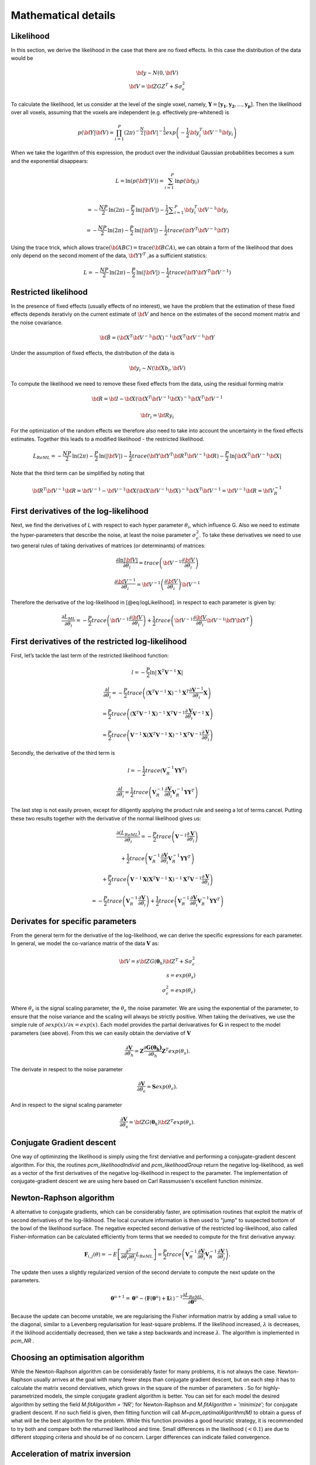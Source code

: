 Mathematical details
====================

Likelihood
----------

In this section, we derive the likelihood in the case that there are no fixed effects. In this case the distribution of the data would be

.. math::
    \begin{array}{c}
    {\bf{y}} \sim N \left(0,{\bf{V}} \right)\\ {\bf{V}}=\bf{ZGZ^{T}+S}\sigma^{2}_{\epsilon}
    \end{array}

To calculate the likelihood, let us consider at the level of the single voxel, namely, :math:`\mathbf{Y}=[\mathbf{y_1},\mathbf{y_2},...,\mathbf{y_p}]`. Then the likelihood over all voxels, assuming that the voxels are independent (e.g. effectively pre-whitened) is

.. math::
    p \left( {\bf{Y}}|{\bf{V}} \right)= \prod^{P}_{i=1} (2\pi)^{-\frac{N}{2}} |{\bf{V}}|^{-\frac{1}{2}} exp \left( -\frac{1}{2}{\bf{y}}_i^T {\bf{V}}^{-1} {\bf{y}}_i \right)

When we take the logarithm of this expression, the product over the individual Gaussian probabilities becomes a sum and the exponential disappears:

.. math::
    L=\mathrm{ln}\left(p\left(\bf{Y}|V\right)\right) = \sum_{i=1}^{P} \mathrm{ln}  p\left(\bf{y}_{i}\right)\\

.. math::
    =-\frac{NP}{2}\mathrm{ln}\left(2\pi \right)-\frac{P}{2}\mathrm{ln}\left(|\bf{V}|\right)-\frac{1}{2}\sum _{i=1}^{P}{\bf{y}}_{i}^{T}{\bf{V}}^{-1}{\bf{y}}_{i}

.. math::
    =-\frac{NP}{2}\mathrm{ln} \left(2\pi \right)
    -\frac{P}{2}\mathrm{ln}\left(|\bf{V}|\right)
    -\frac{1}{2} trace \left({\bf{Y}}^{T}{\bf{V}}^{-1} \bf{Y} \right)


Using the trace trick, which allows :math:`\mathrm{trace}\left(\bf{ABC}\right) = \mathrm{trace}\left(\bf{BCA}\right)`, we can obtain a form of the likelihood that does only depend on the second moment of the data, :math:`\bf{YY}^{T}` ,as a sufficient statistics:

.. math::
    L =-\frac{NP}{2}\mathrm{ln}\left(2\pi \right)-\frac{P}{2}\mathrm{ln}\left(|\bf{V}|\right)-\frac{1}{2}trace\left({\bf{Y}\bf{Y}}^{T}{\bf{V}}^{-1}\right)

Restricted likelihood
---------------------

In the presence of fixed effects (usually effects of no interest), we have the problem that the estimation of these fixed effects depends iterativly on the current estimate of :math:`\bf{V}` and hence on the estimates of the second moment matrix and the noise covariance.

.. math::
    {\bf{\hat{B}}} =
    \left( {\bf{X}}^T {\bf{V}}^{-1} {\bf{X}} \right)^{-1}
    {\bf{X}}^T{\bf{V}}^{-1}{\bf{Y}}

Under the assumption of fixed effects, the distribution of the data is

.. math::
    {\bf{y_i}} \sim N \left(\bf{Xb_i},{\bf{V}} \right)

To compute the likelihood we need to remove these fixed effects from the data, using the residual forming matrix

.. math::
    {\bf{R}} = \bf{I} - \bf{X}{\left( {{{\bf{X}}^T}{{\bf{V}}^{ - 1}}{\bf{X}}} \right)^{ - 1}}{{\bf{X}}^T}{{\bf{V}}^{ - 1}}

.. math::
    {\bf{r_i}} = \bf{Ry_i}

For the optimization of the random effects we therefore also need to take into account the uncertainty in the fixed effects estimates. Together this leads to a modified likelihood - the restricted likelihood.

.. math::
    L_{ReML} =-\frac{NP}{2}\mathrm{ln}\left(2\pi \right)-\frac{P}{2}\mathrm{ln}\left(|\bf{V}|\right)-\frac{1}{2}trace\left({\bf{Y}\bf{Y}}^{T}{\bf{R}}^{T}{\bf{V}}^{-1}\bf{R}\right)-\frac{P}{2}\mathrm{ln}|\bf{X}^{T}\bf{V}^{-1}\bf{X}|

Note that the third term can be simplified by noting that

.. math::
    \bf{R}^{T}{\bf{V}}^{-1}\bf{R} = \bf{V}^{-1} - \bf{V}^{-1}\bf{X} (\bf{X}{\bf{V}}^{-1}\bf{X})^{-1}\bf{X}^{T}\bf{V}^{-1}=\bf{V}^{-1}\bf{R}=\bf{V}_{R}^{-1}

First derivatives of the log-likelihood
---------------------------------------
Next, we find the derivatives of *L* with respect to each hyper parameter :math:`\theta_{i}`, which influence G. Also we need to estimate the hyper-parameters that describe the noise, at least the noise parameter :math:`\sigma_{\epsilon}^{2}`. To take these derivatives we need to use two general rules of taking derivatives of matrices (or determinants) of matrices:

.. math::
    \frac{{\partial \ln \left|{\bf{V}} \right|}}{{\partial {\theta _i}}} = trace\left( {{{\bf{V}}^{ - 1}}\frac{{\partial {\bf{V}}}}{{\partial {\theta _i}}}} \right)

.. math::
    \frac{{\partial {{\bf{V}}^{ - 1}}}}{{\partial {\theta _i}}} = {{\bf{V}}^{ - 1}}\left( {\frac{{\partial {\bf{V}}}}{{\partial {\theta _i}}}} \right){{\bf{V}}^{ - 1}}


Therefore the derivative of the log-likelihood in [@eq:logLikelihood]. in respect to each parameter is given by:

.. math::
    \frac{{\partial {L_{ML}}}}{{\partial {\theta _i}}} = - \frac{P}{2}trace\left( {{{\bf{V}}^{ - 1}}\frac{{\partial {\bf{V}}}}{{\partial {\theta _i}}}} \right) + \frac{1}{2}trace\left( {{{\bf{V}}^{ - 1}}\frac{{\partial {\bf{V}}}}{{\partial {\theta _i}}}{{\bf{V}}^{ - 1}}{\bf{Y}}{{\bf{Y}}^T}} \right)

First derivatives of the restricted log-likelihood
--------------------------------------------------

First, let’s tackle the last term of the restricted likelihood function:

.. math::
    l = -\frac{P}{2}\ln|\mathbf{X}^T\mathbf{V}^{-1}\mathbf{X}|

.. math::
    \frac{\partial{l}}{\partial{\theta_i}} = -\frac{P}{2}trace\left( \left(\mathbf{X}^T\mathbf{V}^{-1}\mathbf{X} \right)^{-1}\mathbf{X}^T\frac{\partial{\mathbf{V}^{-1}}}{\partial{\theta_i}}\mathbf{X} \right)

.. math::
    = \frac{P}{2}trace\left( \left(\mathbf{X}^T\mathbf{V}^{-1}\mathbf{X} \right)^{-1}\mathbf{X}^T\mathbf{V}^{-1}\frac{\partial{\mathbf{V}}}{\partial{\theta_i}}\mathbf{V}^{-1}\mathbf{X} \right)

.. math::
    = \frac{P}{2}trace\left( \mathbf{V}^{-1}\mathbf{X}\left(\mathbf{X}^T\mathbf{V}^{-1}\mathbf{X} \right)^{-1}\mathbf{X}^T\mathbf{V}^{-1}\frac{\partial{\mathbf{V}}}{\partial{\theta_i}} \right)

Secondly, the derivative of the third term is

.. math::
    l=-\frac{1}{2}trace\left(\mathbf{V}_{R}^{-1}\mathbf{Y}\mathbf{Y}^T\right)

.. math::
    \frac{\partial{l}}{\partial{\theta_i}}=\frac{1}{2}trace\left( \mathbf{V}_{R}^{-1}\frac{\partial{\mathbf{V}}}{\partial{\theta_i}}\mathbf{V}_{R}^{-1}\mathbf{Y}\mathbf{Y}^T \right)

The last step is not easily proven, except for diligently applying the product rule and seeing a lot of terms cancel. Putting these two results together with the derivative of the normal likelihood gives us:

.. math::
    \frac{\partial(L_{ReML})}{\partial{\theta_i}}=-\frac{P}{2}trace\left( \mathbf{V}^{-1}\frac{\partial{\mathbf{V}}}{\partial{\theta_i}} \right)

.. math::
    + \frac{1}{2}trace\left(\mathbf{V}_{R}^{-1} \frac{\partial{\mathbf{V}}}{\partial{\theta_i}} \mathbf{V}_{R}^{-1} \mathbf{Y}\mathbf{Y}^T \right)

.. math::
    + \frac{P}{2}trace\left( \mathbf{V}^{-1}\mathbf{X}\left(\mathbf{X}^T\mathbf{V}^{-1}\mathbf{X} \right)^{-1}\mathbf{X}^T\mathbf{V}^{-1}\frac{\partial{\mathbf{V}}}{\partial{\theta_i}} \right)

.. math::
    =-\frac{P}{2}trace\left( \mathbf{V}_{R}^{-1} \frac{\partial{\mathbf{V}}}{\partial{\theta_i}} \right) + \frac{1}{2}trace\left(\mathbf{V}_{R}^{-1} \frac{\partial{\mathbf{V}}}{\partial{\theta_i}} \mathbf{V}_{R}^{-1} \mathbf{Y}\mathbf{Y}^T \right)

Derivates for specific parameters
---------------------------------

From the general term for the derivative of the log-likelihood, we can derive the specific expressions for each parameter. In general, we model the co-variance matrix of the data :math:`\mathbf{V}` as:

.. math::
    {\bf{V}}=s{\bf{ZG}}(\boldsymbol{\theta}_h){\bf{Z}}^{T}+S\sigma^{2}_{\epsilon}\\
    s=exp(\theta_{s})\\
    \sigma^2_{\epsilon} = exp(\theta_{\epsilon})

Where :math:`\theta_s` is the signal scaling parameter, the :math:`\theta_{\epsilon}` the noise parameter. We are using the exponential of the parameter, to ensure that the noise variance and the scaling will always be strictly positive. When taking the derivatives, we use the simple rule of :math:`\partial exp(x) / \partial x=exp(x)`.  Each model provides the partial derivaratives for :math:`\mathbf{G}` in respect to the model parameters (see above). From this we can easily obtain the derviative of :math:`\mathbf{V}`

.. math::
    \frac{\partial{\mathbf{V}}}{\partial{\theta_h}} = \mathbf{Z} \frac{\partial{\mathbf{G(\boldsymbol{\theta_h})}}}{\partial{\theta_h}}\mathbf{Z}^T exp(\theta_{s}).

The derivate in respect to the noise parameter

.. math::
    \frac{\partial{\mathbf{V}}}{\partial{\theta_{\epsilon}}} = \mathbf{S}exp(\theta_{\epsilon}).

And in respect to the signal scaling parameter

.. math::
    \frac{\partial{\mathbf{V}}}{\partial{\theta_{s}}} = {\bf{ZG}}(\boldsymbol{\theta}_h){\bf{Z}}^T exp(\theta_s).

Conjugate Gradient descent
--------------------------

One way of optiminzing the likelihood is simply using the first derviative and performing a conjugate-gradient descent algorithm. For this, the routines `pcm_likelihoodIndivid` and `pcm_likelihoodGroup` return the negative log-likelihood, as well as a vector of the first derivatives of the negative log-likelihood in respect to the parameter. The implementation of conjugate-gradient descent we are using here based on Carl Rassmussen's excellent  function `minimize`.

Newton-Raphson algorithm
------------------------

A alternative to conjugate gradients, which can be considerably faster, are optimisation routines that exploit the matrix of second derivatives of the log-liklihood. The local curvature information is then used to  "jump" to suspected bottom of the bowl of the likelihood surface. The negative expected second derivative of the restricted log-likelihood, also called Fisher-information can be calculated efficiently from terms that we needed to compute for the first derivative anyway:

.. math::
    {\mathbf{F}}_{i,j}(\theta) = - E \left[ \frac{\partial^2 }{\partial \theta_i \partial \theta_j} L_{ReML}\right]=\frac{P}{2}trace\left(\mathbf{V}^{-1}_{R} \frac{\partial \mathbf{V}}{\partial \theta_i}\mathbf{V}^{-1}_{R} \frac{\partial \mathbf{V}}{\partial \theta_j}  \right).

The update then uses a slightly regularized version of the second derviate to compute the next update on the parameters.

.. math::
    \boldsymbol{\theta}^{u+1}=\boldsymbol{\theta}^{u}-\left( \mathbf{F}(\boldsymbol{\theta}^{u})+{\mathbf{I}}\lambda\right)^{-1}\frac{\partial L_{ReML}}{\partial \boldsymbol{\theta}^{u}} .

Because the update can become  unstable, we are regularising the Fisher information matrix by adding a small value to the diagonal, similar to a Levenberg regularisation for least-square problems. If the likelihood increased,  :math:`\lambda` is decreases, if the liklihood accidentially decreased, then we take a step backwards and increase  :math:`\lambda`.  The algorithm is implemented in  `pcm_NR` .

Choosing an optimisation algorithm
----------------------------------
While the Newton-Raphson algorithm can be considerably faster for many problems, it is not always the case. Newton-Raphson usually arrives at the goal with many fewer steps than conjugate gradient descent, but on each step it has to calculate the matrix second derviatives, which grows in the square of the number of parameters . So for highly-parametrized models, the simple conjugate gradient algorithm is better. You can set for each model the desired algorithm by setting the field  `M.fitAlgorithm = 'NR';`  for Newton-Raphson and   `M.fitAlgorithm = 'minimize';` for conjugate gradient descent. If no such field is given, then fitting function will call `M=pcm_optimalAlgorithm(M)` to obtain a guess of what will be the best algorithm for the problem. While this function provides a good heuristic strategy, it is recommended to try both and compare both the returned likelihood and time. Small differences in the likelihood (:math:`<0.1`) are due to different stopping criteria and should be of no concern. Larger differences can indicate failed convergence.


Acceleration of matrix inversion
--------------------------------

When calculating the likelihood or the derviatives of the likelihood, the inverse of the variance-covariance has to be computed. Because this can become quickly very costly (especially if original time series data is to be fitted), we can  exploit the special structure of :math:`\mathbf{V}` to speed up the computation:

.. math::
    \begin{array}{c}{{\bf{V}}^{ - 1}} = {\left( {s{\bf{ZG}}{{\bf{Z}}^T} + {\bf{S}}\sigma _\varepsilon ^2} \right)^{ - 1}}\\ = {{\bf{S}}^{ - 1}}\sigma _\varepsilon ^{ - 2} - {{\bf{S}}^{ - 1}}{\bf{Z}}\sigma _\varepsilon ^{ - 2}{\left( {{s^{ - 1}}{\mathbf{G}^{ - 1}} + {{\bf{Z}}^T}{{\bf{S}}^{ - 1}}{\bf{Z}}\sigma _\varepsilon ^{ - 2}} \right)^{ - 1}}{{\bf{Z}}^T}{{\bf{S}}^{ - 1}}\sigma _\varepsilon ^{ - 2}\\ = \left( {{{\bf{S}}^{ - 1}} - {{\bf{S}}^{ - 1}}{\bf{Z}}{{\left( {{s^{ - 1}}{\mathbf{G}^{ - 1}}\sigma _\varepsilon ^2 + {{\bf{Z}}^T}{{\bf{S}}^{ - 1}}{\bf{Z}}} \right)}^{ - 1}}{{\bf{Z}}^T}{{\bf{S}}^{ - 1}}} \right)/\sigma _\varepsilon ^2 \end{array}

With pre-inversion of :math:`\mathbf{S}` (which can occur once outside of the iterations), we make a :math:`N{\times}N` matrix inversion into a `K{\times}K` matrix inversion.


